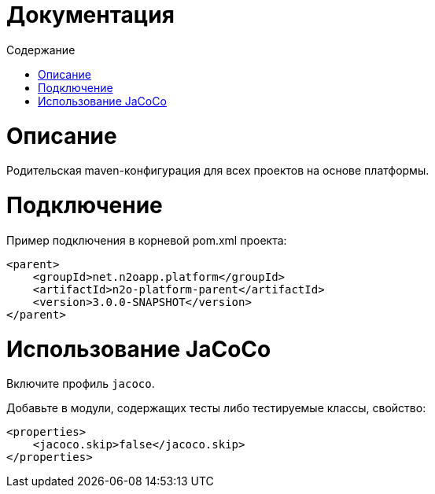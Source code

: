 = Документация
:toc:
:toclevels: 3
:toc-title: Содержание

= Описание
Родительская maven-конфигурация для всех проектов на основе платформы.

= Подключение
Пример подключения в корневой pom.xml проекта:
[source,xml]
----
<parent>
    <groupId>net.n2oapp.platform</groupId>
    <artifactId>n2o-platform-parent</artifactId>
    <version>3.0.0-SNAPSHOT</version>
</parent>
----

= Использование JaCoCo
Включите профиль `jacoco`.

Добавьте в модули, содержащих тесты либо тестируемые классы, свойство:
[source,xml]
----
<properties>
    <jacoco.skip>false</jacoco.skip>
</properties>
----

